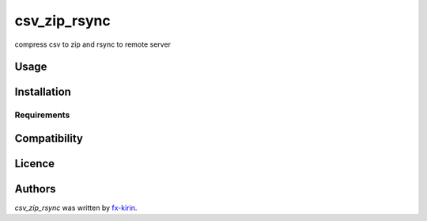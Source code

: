csv_zip_rsync
=============

.. image:: https://img.shields.io/pypi/v/csv_zip_rsync.svg
    :target: https://pypi.python.org/pypi/csv_zip_rsync
    :alt: Latest PyPI version

compress csv to zip and rsync to remote server

Usage
-----

Installation
------------

Requirements
^^^^^^^^^^^^

Compatibility
-------------

Licence
-------

Authors
-------

`csv_zip_rsync` was written by `fx-kirin <fx.kirin@gmail.com>`_.
